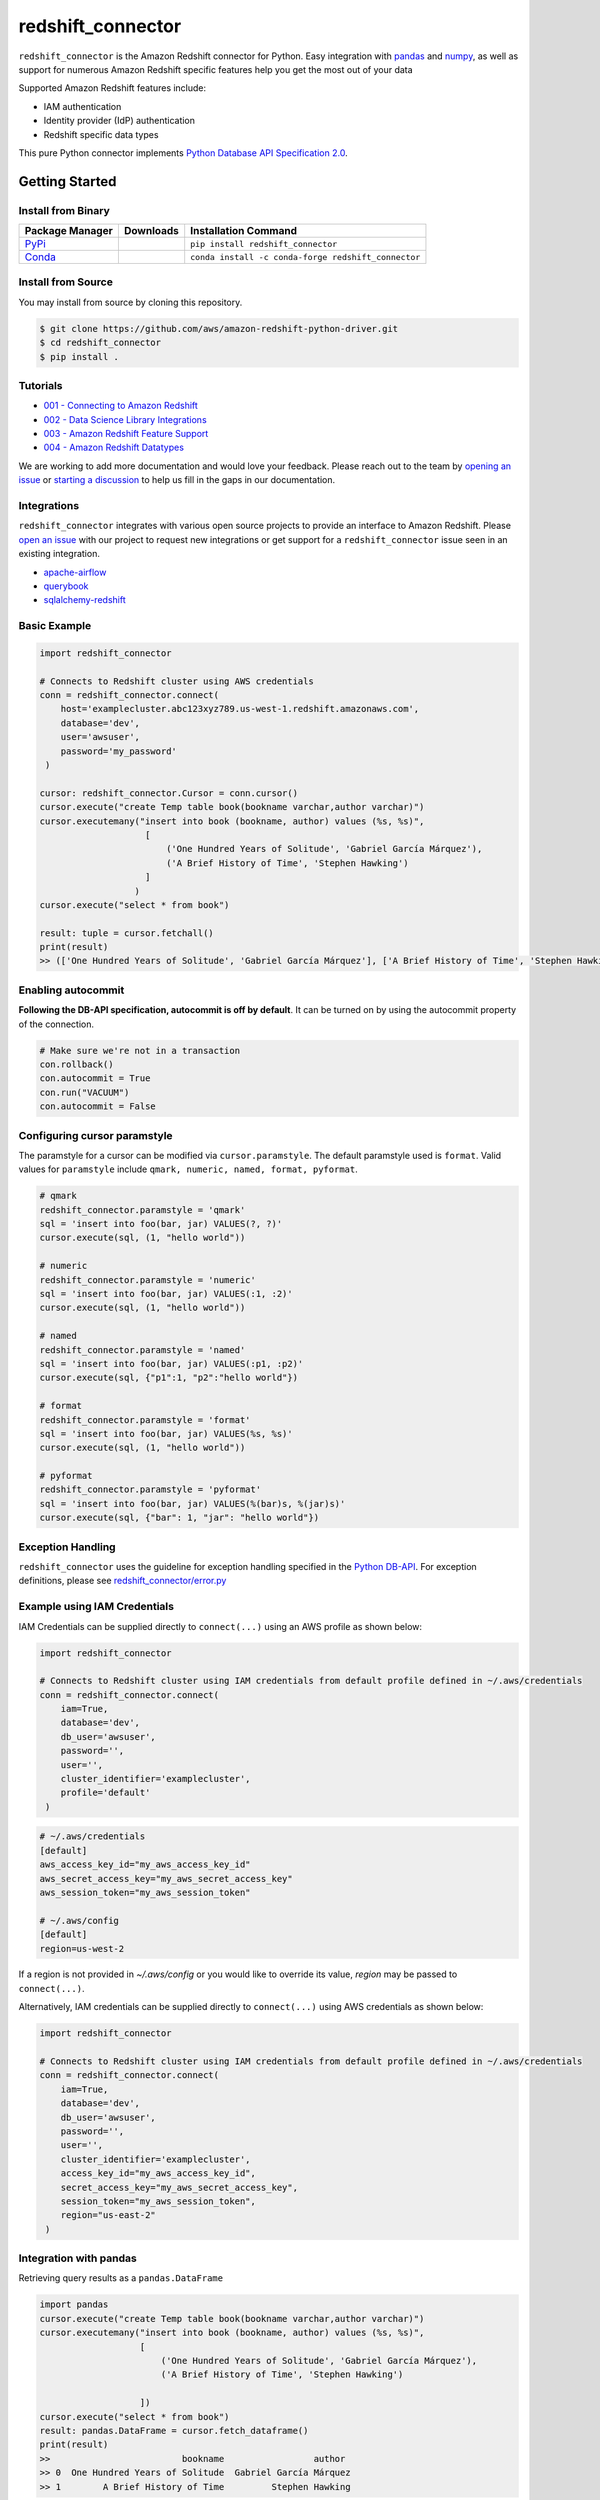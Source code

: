 =======================================================
redshift_connector
=======================================================

|Python Version| |PyPi|

.. |PyPi| image:: https://img.shields.io/pypi/v/redshift_connector.svg?maxAge=432000&style=flat-square
   :target: https://pypi.org/project/redshift_connector/

.. |Python Version| image:: https://img.shields.io/badge/python->=3.6-brightgreen.svg
   :target: https://pypi.org/project/redshift_connector/

``redshift_connector`` is the Amazon Redshift connector for
Python. Easy integration with `pandas <https://github.com/pandas-dev/pandas>`_ and `numpy <https://github.com/numpy/numpy>`_, as well as support for numerous Amazon Redshift specific features help you get the most out of your data

Supported Amazon Redshift features include:

- IAM authentication
- Identity provider (IdP) authentication
- Redshift specific data types


This pure Python connector implements `Python Database API Specification 2.0 <https://www.python.org/dev/peps/pep-0249/>`_.


Getting Started
---------------

Install from Binary
~~~~~~~~~~~~~~~~~~~

+----------------------------------------------------------------+--------------------+-----------------------------------------------------+
| Package Manager                                                | Downloads          | Installation Command                                |
+================================================================+====================+=====================================================+
| `PyPi <https://pypi.org/project/redshift-connector/>`_         |  |PyPi Downloads|  | ``pip install redshift_connector``                  |
+----------------------------------------------------------------+--------------------+-----------------------------------------------------+
| `Conda <https://anaconda.org/conda-forge/redshift_connector>`_ |  |Conda Downloads| | ``conda install -c conda-forge redshift_connector`` |
+----------------------------------------------------------------+--------------------+-----------------------------------------------------+

.. |PyPi Downloads| image:: https://pepy.tech/badge/redshift_connector
.. |Conda Downloads| image:: https://img.shields.io/conda/dn/conda-forge/redshift_connector.svg


Install from Source
~~~~~~~~~~~~~~~~~~~
You may install from source by cloning this repository.

.. code-block:: sh

    $ git clone https://github.com/aws/amazon-redshift-python-driver.git
    $ cd redshift_connector
    $ pip install .

Tutorials
~~~~~~~~~
- `001 - Connecting to Amazon Redshift <https://github.com/aws/amazon-redshift-python-driver/blob/master/tutorials/001%20-%20Connecting%20to%20Amazon%20Redshift.ipynb>`_
- `002 - Data Science Library Integrations <https://github.com/aws/amazon-redshift-python-driver/blob/master/tutorials/002%20-%20Data%20Science%20Library%20Integrations.ipynb>`_
- `003 - Amazon Redshift Feature Support <https://github.com/aws/amazon-redshift-python-driver/blob/master/tutorials/003%20-%20Amazon%20Redshift%20Feature%20Support.ipynb>`_
- `004 - Amazon Redshift Datatypes <https://github.com/aws/amazon-redshift-python-driver/blob/master/tutorials/004%20-%20Amazon%20Redshift%20Datatypes.ipynb>`_

We are working to add more documentation and would love your feedback. Please reach out to the team by `opening an issue <https://github.com/aws/amazon-redshift-python-driver/issues/new/choose>`__ or `starting a discussion <https://github.com/aws/amazon-redshift-python-driver/discussions/new>`_ to help us fill in the gaps in our documentation.

Integrations
~~~~~~~~~~~~
``redshift_connector`` integrates with various open source projects to provide an interface to Amazon Redshift. Please `open an issue <https://github.com/aws/amazon-redshift-python-driver/issues/new/choose>`__ with our project to request new integrations or get support for a ``redshift_connector`` issue seen in an existing integration.

- `apache-airflow <https://github.com/apache/airflow>`_
- `querybook <https://github.com/pinterest/querybook>`_
- `sqlalchemy-redshift <https://github.com/sqlalchemy-redshift/sqlalchemy-redshift>`_

Basic Example
~~~~~~~~~~~~~
.. code-block:: python

    import redshift_connector

    # Connects to Redshift cluster using AWS credentials
    conn = redshift_connector.connect(
        host='examplecluster.abc123xyz789.us-west-1.redshift.amazonaws.com',
        database='dev',
        user='awsuser',
        password='my_password'
     )

    cursor: redshift_connector.Cursor = conn.cursor()
    cursor.execute("create Temp table book(bookname varchar,author varchar)")
    cursor.executemany("insert into book (bookname, author) values (%s, %s)",
                        [
                            ('One Hundred Years of Solitude', 'Gabriel García Márquez'),
                            ('A Brief History of Time', 'Stephen Hawking')
                        ]
                      )
    cursor.execute("select * from book")

    result: tuple = cursor.fetchall()
    print(result)
    >> (['One Hundred Years of Solitude', 'Gabriel García Márquez'], ['A Brief History of Time', 'Stephen Hawking'])

Enabling autocommit
~~~~~~~~~~~~~~~~~~~
**Following the DB-API specification, autocommit is off by default**. It can be turned on by using the autocommit property of the connection.

.. code-block:: py3

    # Make sure we're not in a transaction
    con.rollback()
    con.autocommit = True
    con.run("VACUUM")
    con.autocommit = False


Configuring cursor paramstyle
~~~~~~~~~~~~~~~~~~~~~~~~~~~~~
The paramstyle for a cursor can be modified via ``cursor.paramstyle``. The default paramstyle used is ``format``. Valid values for ``paramstyle`` include ``qmark, numeric, named, format, pyformat``.

.. code-block:: python

    # qmark
    redshift_connector.paramstyle = 'qmark'
    sql = 'insert into foo(bar, jar) VALUES(?, ?)'
    cursor.execute(sql, (1, "hello world"))

    # numeric
    redshift_connector.paramstyle = 'numeric'
    sql = 'insert into foo(bar, jar) VALUES(:1, :2)'
    cursor.execute(sql, (1, "hello world"))

    # named
    redshift_connector.paramstyle = 'named'
    sql = 'insert into foo(bar, jar) VALUES(:p1, :p2)'
    cursor.execute(sql, {"p1":1, "p2":"hello world"})

    # format
    redshift_connector.paramstyle = 'format'
    sql = 'insert into foo(bar, jar) VALUES(%s, %s)'
    cursor.execute(sql, (1, "hello world"))

    # pyformat
    redshift_connector.paramstyle = 'pyformat'
    sql = 'insert into foo(bar, jar) VALUES(%(bar)s, %(jar)s)'
    cursor.execute(sql, {"bar": 1, "jar": "hello world"})


Exception Handling
~~~~~~~~~~~~~~~~~~~
``redshift_connector`` uses the guideline for exception handling specified in the `Python DB-API <https://www.python.org/dev/peps/pep-0249/#exceptions>`_. For exception definitions, please see `redshift_connector/error.py <https://github.com/aws/amazon-redshift-python-driver/blob/master/redshift_connector/error.py>`_

Example using IAM Credentials
~~~~~~~~~~~~~~~~~~~~~~~~~~~~~~
IAM Credentials can be supplied directly to ``connect(...)`` using an AWS profile as shown below:

.. code-block:: python

    import redshift_connector

    # Connects to Redshift cluster using IAM credentials from default profile defined in ~/.aws/credentials
    conn = redshift_connector.connect(
        iam=True,
        database='dev',
        db_user='awsuser',
        password='',
        user='',
        cluster_identifier='examplecluster',
        profile='default'
     )

.. code-block:: bash

    # ~/.aws/credentials
    [default]
    aws_access_key_id="my_aws_access_key_id"
    aws_secret_access_key="my_aws_secret_access_key"
    aws_session_token="my_aws_session_token"

    # ~/.aws/config
    [default]
    region=us-west-2

If a region is not provided in `~/.aws/config` or you would like to override its value, `region` may be passed to ``connect(...)``.

Alternatively, IAM credentials can be supplied directly to ``connect(...)`` using AWS credentials as shown below:

.. code-block:: python

    import redshift_connector

    # Connects to Redshift cluster using IAM credentials from default profile defined in ~/.aws/credentials
    conn = redshift_connector.connect(
        iam=True,
        database='dev',
        db_user='awsuser',
        password='',
        user='',
        cluster_identifier='examplecluster',
        access_key_id="my_aws_access_key_id",
        secret_access_key="my_aws_secret_access_key",
        session_token="my_aws_session_token",
        region="us-east-2"
     )

Integration with pandas
~~~~~~~~~~~~~~~~~~~~~~~

Retrieving query results as a ``pandas.DataFrame``

.. code-block:: python

    import pandas
    cursor.execute("create Temp table book(bookname varchar,author varchar)")
    cursor.executemany("insert into book (bookname, author) values (%s, %s)",
                       [
                           ('One Hundred Years of Solitude', 'Gabriel García Márquez'),
                           ('A Brief History of Time', 'Stephen Hawking')

                       ])
    cursor.execute("select * from book")
    result: pandas.DataFrame = cursor.fetch_dataframe()
    print(result)
    >>                         bookname                 author
    >> 0  One Hundred Years of Solitude  Gabriel García Márquez
    >> 1        A Brief History of Time         Stephen Hawking


Insert data stored in a ``pandas.DataFrame`` into an Amazon Redshift table

.. code-block:: python

    import numpy as np
    import pandas as pd

    df = pd.DataFrame(
        np.array(
            [
                ["One Hundred Years of Solitude", "Gabriel García Márquez"],
                ["A Brief History of Time", "Stephen Hawking"],
            ]
        ),
        columns=["bookname", "author‎"],
    )
    with con.cursor() as cursor:
        cursor.write_dataframe(df, "book")
        cursor.execute("select * from book; ")
        result = cursor.fetchall()


Integration with numpy
~~~~~~~~~~~~~~~~~~~~~~

.. code-block:: python

    import numpy
    cursor.execute("select * from book")

    result: numpy.ndarray = cursor.fetch_numpy_array()
    print(result)
    >> [['One Hundred Years of Solitude' 'Gabriel García Márquez']
    >>  ['A Brief History of Time' 'Stephen Hawking']]

Query using functions
~~~~~~~~~~~~~~~~~~~~~
.. code-block:: python

    cursor.execute("SELECT CURRENT_TIMESTAMP")
    print(cursor.fetchone())
    >> [datetime.datetime(2020, 10, 26, 23, 3, 54, 756497, tzinfo=datetime.timezone.utc)]


Connection Parameters
~~~~~~~~~~~~~~~~~~~~~
+-----------------------------------+------+-----------------------------------------------------------------------------------------------------------------------------------------------------------------------------------------------------------------------------------------------------------------------------------------------------------------------------------------------------------------------------------------------------------+----------------------+----------+
| Name                              | Type | Description                                                                                                                                                                                                                                                                                                                                                                                               | Default Value        | Required |
+===================================+======+===========================================================================================================================================================================================================================================================================================================================================================================================================+======================+==========+
| access_key_id                     | str  | The access key for the IAM role or IAM user configured for IAM database authentication                                                                                                                                                                                                                                                                                                                    | None                 | No       |
+-----------------------------------+------+-----------------------------------------------------------------------------------------------------------------------------------------------------------------------------------------------------------------------------------------------------------------------------------------------------------------------------------------------------------------------------------------------------------+----------------------+----------+
| allow_db_user_override            | bool | True specifies the driver uses the DbUser value from the SAML assertion while False indicates the value in the DbUser connection parameter is used                                                                                                                                                                                                                                                        | FALSE                | No       |
+-----------------------------------+------+-----------------------------------------------------------------------------------------------------------------------------------------------------------------------------------------------------------------------------------------------------------------------------------------------------------------------------------------------------------------------------------------------------------+----------------------+----------+
| app_name                          | str  | The name of the IdP application used for authentication                                                                                                                                                                                                                                                                                                                                                   | None                 | No       |
+-----------------------------------+------+-----------------------------------------------------------------------------------------------------------------------------------------------------------------------------------------------------------------------------------------------------------------------------------------------------------------------------------------------------------------------------------------------------------+----------------------+----------+
| auth_profile                      | str  | The name of an Amazon Redshift Authentication profile having connection properties as JSON. See the RedshiftProperty class to learn how connection parameters should be named.                                                                                                                                                                                                                            | None                 | No       |
+-----------------------------------+------+-----------------------------------------------------------------------------------------------------------------------------------------------------------------------------------------------------------------------------------------------------------------------------------------------------------------------------------------------------------------------------------------------------------+----------------------+----------+
| auto_create                       | bool | Indicates whether the user should be created if they do not exist                                                                                                                                                                                                                                                                                                                                         | FALSE                | No       |
+-----------------------------------+------+-----------------------------------------------------------------------------------------------------------------------------------------------------------------------------------------------------------------------------------------------------------------------------------------------------------------------------------------------------------------------------------------------------------+----------------------+----------+
| client_id                         | str  | The client id from Azure IdP                                                                                                                                                                                                                                                                                                                                                                              | None                 | No       |
+-----------------------------------+------+-----------------------------------------------------------------------------------------------------------------------------------------------------------------------------------------------------------------------------------------------------------------------------------------------------------------------------------------------------------------------------------------------------------+----------------------+----------+
| client_secret                     | str  | The client secret from Azure IdP                                                                                                                                                                                                                                                                                                                                                                          | None                 | No       |
+-----------------------------------+------+-----------------------------------------------------------------------------------------------------------------------------------------------------------------------------------------------------------------------------------------------------------------------------------------------------------------------------------------------------------------------------------------------------------+----------------------+----------+
| cluster_identifier                | str  | The cluster identifier of the Amazon Redshift Cluster                                                                                                                                                                                                                                                                                                                                                     | None                 | No       |
+-----------------------------------+------+-----------------------------------------------------------------------------------------------------------------------------------------------------------------------------------------------------------------------------------------------------------------------------------------------------------------------------------------------------------------------------------------------------------+----------------------+----------+
| credentials_provider              | str  | The IdP that will be used for authenticating with Amazon Redshift.                                                                                                                                                                                                                                                                                                                                        | None                 | No       |
+-----------------------------------+------+-----------------------------------------------------------------------------------------------------------------------------------------------------------------------------------------------------------------------------------------------------------------------------------------------------------------------------------------------------------------------------------------------------------+----------------------+----------+
| database                          | str  | The name of the database to connect to                                                                                                                                                                                                                                                                                                                                                                    | None                 | No       |
+-----------------------------------+------+-----------------------------------------------------------------------------------------------------------------------------------------------------------------------------------------------------------------------------------------------------------------------------------------------------------------------------------------------------------------------------------------------------------+----------------------+----------+
| database_metadata_current_db_only | bool | Indicates if application supports multi-database datashare catalogs. Default value of  True indicates application does not support multi-database datashare catalogs for backwards compatibility                                                                                                                                                                                                          | TRUE                 | No       |
+-----------------------------------+------+-----------------------------------------------------------------------------------------------------------------------------------------------------------------------------------------------------------------------------------------------------------------------------------------------------------------------------------------------------------------------------------------------------------+----------------------+----------+
| db_groups                         | list | A list of existing database group names that the DbUser joins for the current session                                                                                                                                                                                                                                                                                                                     | None                 | No       |
+-----------------------------------+------+-----------------------------------------------------------------------------------------------------------------------------------------------------------------------------------------------------------------------------------------------------------------------------------------------------------------------------------------------------------------------------------------------------------+----------------------+----------+
| db_user                           | str  | The user ID to use with Amazon Redshift                                                                                                                                                                                                                                                                                                                                                                   | None                 | No       |
+-----------------------------------+------+-----------------------------------------------------------------------------------------------------------------------------------------------------------------------------------------------------------------------------------------------------------------------------------------------------------------------------------------------------------------------------------------------------------+----------------------+----------+
| endpoint_url                      | str  | The Amazon Redshift endpoint url. This option is only used by AWS internal teams.                                                                                                                                                                                                                                                                                                                         | None                 | No       |
+-----------------------------------+------+-----------------------------------------------------------------------------------------------------------------------------------------------------------------------------------------------------------------------------------------------------------------------------------------------------------------------------------------------------------------------------------------------------------+----------------------+----------+
| host                              | str  | The hostname of Amazon Redshift cluster                                                                                                                                                                                                                                                                                                                                                                   | None                 | No       |
+-----------------------------------+------+-----------------------------------------------------------------------------------------------------------------------------------------------------------------------------------------------------------------------------------------------------------------------------------------------------------------------------------------------------------------------------------------------------------+----------------------+----------+
| iam                               | bool | If IAM Authentication is enabled                                                                                                                                                                                                                                                                                                                                                                          | FALSE                | No       |
+-----------------------------------+------+-----------------------------------------------------------------------------------------------------------------------------------------------------------------------------------------------------------------------------------------------------------------------------------------------------------------------------------------------------------------------------------------------------------+----------------------+----------+
| iam_disable_cache                 | bool | This option specifies whether the IAM credentials are cached. By default the IAM credentials are cached. This improves performance when requests to the API gateway are throttled.                                                                                                                                                                                                                        | FALSE                | No       |
+-----------------------------------+------+-----------------------------------------------------------------------------------------------------------------------------------------------------------------------------------------------------------------------------------------------------------------------------------------------------------------------------------------------------------------------------------------------------------+----------------------+----------+
| idp_response_timeout              | int  | The timeout for retrieving SAML assertion from IdP                                                                                                                                                                                                                                                                                                                                                        | 120                  | No       |
+-----------------------------------+------+-----------------------------------------------------------------------------------------------------------------------------------------------------------------------------------------------------------------------------------------------------------------------------------------------------------------------------------------------------------------------------------------------------------+----------------------+----------+
| idp_tenant                        | str  | The IdP tenant                                                                                                                                                                                                                                                                                                                                                                                            | None                 | No       |
+-----------------------------------+------+-----------------------------------------------------------------------------------------------------------------------------------------------------------------------------------------------------------------------------------------------------------------------------------------------------------------------------------------------------------------------------------------------------------+----------------------+----------+
| listen_port                       | int  | The listen port IdP will send the SAML assertion to                                                                                                                                                                                                                                                                                                                                                       | 7890                 | No       |
+-----------------------------------+------+-----------------------------------------------------------------------------------------------------------------------------------------------------------------------------------------------------------------------------------------------------------------------------------------------------------------------------------------------------------------------------------------------------------+----------------------+----------+
| login_url                         | str  | The SSO Url for the IdP                                                                                                                                                                                                                                                                                                                                                                                   | None                 | No       |
+-----------------------------------+------+-----------------------------------------------------------------------------------------------------------------------------------------------------------------------------------------------------------------------------------------------------------------------------------------------------------------------------------------------------------------------------------------------------------+----------------------+----------+
| max_prepared_statements           | int  | The maximum number of prepared statements that can be open at once                                                                                                                                                                                                                                                                                                                                        | 1000                 | No       |
+-----------------------------------+------+-----------------------------------------------------------------------------------------------------------------------------------------------------------------------------------------------------------------------------------------------------------------------------------------------------------------------------------------------------------------------------------------------------------+----------------------+----------+
| numeric_to_float                  | bool | Specifies if NUMERIC datatype values will be converted from decimal.Decimal to float. By default NUMERIC values are received as decimal.Decimal. Enabling this option is not recommended for use cases which prefer the most precision as results may be rounded. Please reference the Python docs on decimal.Decimal to see the tradeoffs between decimal.Decimal and float before enabling this option. | False                | No       |
+-----------------------------------+------+-----------------------------------------------------------------------------------------------------------------------------------------------------------------------------------------------------------------------------------------------------------------------------------------------------------------------------------------------------------------------------------------------------------+----------------------+----------+
| partner_sp_id                     | str  | The Partner SP Id used for authentication with Ping                                                                                                                                                                                                                                                                                                                                                       | None                 | No       |
+-----------------------------------+------+-----------------------------------------------------------------------------------------------------------------------------------------------------------------------------------------------------------------------------------------------------------------------------------------------------------------------------------------------------------------------------------------------------------+----------------------+----------+
| password                          | str  | The password to use for authentication                                                                                                                                                                                                                                                                                                                                                                    | None                 | No       |
+-----------------------------------+------+-----------------------------------------------------------------------------------------------------------------------------------------------------------------------------------------------------------------------------------------------------------------------------------------------------------------------------------------------------------------------------------------------------------+----------------------+----------+
| port                              | Int  | The port number of the Amazon Redshift cluster                                                                                                                                                                                                                                                                                                                                                            | 5439                 | No       |
+-----------------------------------+------+-----------------------------------------------------------------------------------------------------------------------------------------------------------------------------------------------------------------------------------------------------------------------------------------------------------------------------------------------------------------------------------------------------------+----------------------+----------+
| preferred_role                    | str  | The IAM role preferred for the current connection                                                                                                                                                                                                                                                                                                                                                         | None                 | No       |
+-----------------------------------+------+-----------------------------------------------------------------------------------------------------------------------------------------------------------------------------------------------------------------------------------------------------------------------------------------------------------------------------------------------------------------------------------------------------------+----------------------+----------+
| principal_arn                     | str  | The ARN of the IAM entity (user or role) for which you are generating a policy                                                                                                                                                                                                                                                                                                                            | None                 | No       |
+-----------------------------------+------+-----------------------------------------------------------------------------------------------------------------------------------------------------------------------------------------------------------------------------------------------------------------------------------------------------------------------------------------------------------------------------------------------------------+----------------------+----------+
| profile                           | str  | The name of a profile in a AWS credentials file that contains AWS credentials.                                                                                                                                                                                                                                                                                                                            | None                 | No       |
+-----------------------------------+------+-----------------------------------------------------------------------------------------------------------------------------------------------------------------------------------------------------------------------------------------------------------------------------------------------------------------------------------------------------------------------------------------------------------+----------------------+----------+
| provider_name                     | str  | The name of the Redshift Native Auth Provider.                                                                                                                                                                                                                                                                                                                                                            | None                 | No       |
+-----------------------------------+------+-----------------------------------------------------------------------------------------------------------------------------------------------------------------------------------------------------------------------------------------------------------------------------------------------------------------------------------------------------------------------------------------------------------+----------------------+----------+
| region                            | str  | The AWS region where the cluster is located                                                                                                                                                                                                                                                                                                                                                               | None                 | No       |
+-----------------------------------+------+-----------------------------------------------------------------------------------------------------------------------------------------------------------------------------------------------------------------------------------------------------------------------------------------------------------------------------------------------------------------------------------------------------------+----------------------+----------+
| role_arn                          | str  | The Amazon Resource Name (ARN) of the role that the caller is assuming. This parameter is used by JwtCredentialsProvider. For this provider, this is a mandatory parameter.                                                                                                                                                                                                                               | None                 | No       |
+-----------------------------------+------+-----------------------------------------------------------------------------------------------------------------------------------------------------------------------------------------------------------------------------------------------------------------------------------------------------------------------------------------------------------------------------------------------------------+----------------------+----------+
| role_session_name                 | str  | An identifier for the assumed role session. Typically, you pass the name or identifier that is associated with the user who is using your application. That way, the temporary security credentials that your application will use are associated with that user. This parameter is used by JwtCredentialsProvider. For this provider, this is an optional parameter.                                     | jwt_redshift_session | No       |
+-----------------------------------+------+-----------------------------------------------------------------------------------------------------------------------------------------------------------------------------------------------------------------------------------------------------------------------------------------------------------------------------------------------------------------------------------------------------------+----------------------+----------+
| scope                             | str  | Scope for BrowserAzureOauth2CredentialsProvider authentication.                                                                                                                                                                                                                                                                                                                                           | ""                   | No       |
+-----------------------------------+------+-----------------------------------------------------------------------------------------------------------------------------------------------------------------------------------------------------------------------------------------------------------------------------------------------------------------------------------------------------------------------------------------------------------+----------------------+----------+
| secret_access_key_id              | str  | The secret access key for the IAM role or IAM user configured for IAM database authentication                                                                                                                                                                                                                                                                                                             | None                 | No       |
+-----------------------------------+------+-----------------------------------------------------------------------------------------------------------------------------------------------------------------------------------------------------------------------------------------------------------------------------------------------------------------------------------------------------------------------------------------------------------+----------------------+----------+
| session_token                     | str  | The access key for the IAM role or IAM user configured for IAM database authentication. Not required unless temporary AWS credentials are being used.                                                                                                                                                                                                                                                     | None                 | No       |
+-----------------------------------+------+-----------------------------------------------------------------------------------------------------------------------------------------------------------------------------------------------------------------------------------------------------------------------------------------------------------------------------------------------------------------------------------------------------------+----------------------+----------+
| ssl                               | bool | If SSL is enabled                                                                                                                                                                                                                                                                                                                                                                                         | TRUE                 | No       |
+-----------------------------------+------+-----------------------------------------------------------------------------------------------------------------------------------------------------------------------------------------------------------------------------------------------------------------------------------------------------------------------------------------------------------------------------------------------------------+----------------------+----------+
| ssl_insecure                      | bool | Specifies if IDP hosts server certificate will be verified                                                                                                                                                                                                                                                                                                                                                | TRUE                 | No       |
+-----------------------------------+------+-----------------------------------------------------------------------------------------------------------------------------------------------------------------------------------------------------------------------------------------------------------------------------------------------------------------------------------------------------------------------------------------------------------+----------------------+----------+
| sslmode                           | str  | The security of the connection to Amazon Redshift. verify-ca and verify-full are supported.                                                                                                                                                                                                                                                                                                               | verify_ca            | No       |
+-----------------------------------+------+-----------------------------------------------------------------------------------------------------------------------------------------------------------------------------------------------------------------------------------------------------------------------------------------------------------------------------------------------------------------------------------------------------------+----------------------+----------+
| timeout                           | int  | The number of seconds before the connection to the server will timeout.                                                                                                                                                                                                                                                                                                                                   | None                 | No       |
+-----------------------------------+------+-----------------------------------------------------------------------------------------------------------------------------------------------------------------------------------------------------------------------------------------------------------------------------------------------------------------------------------------------------------------------------------------------------------+----------------------+----------+
| user                              | str  | The username to use for authentication                                                                                                                                                                                                                                                                                                                                                                    | None                 | No       |
+-----------------------------------+------+-----------------------------------------------------------------------------------------------------------------------------------------------------------------------------------------------------------------------------------------------------------------------------------------------------------------------------------------------------------------------------------------------------------+----------------------+----------+
| web_identity_token                | str  | The OAuth 2.0 access token or OpenID Connect ID token that is provided by the identity provider. Your application must get this token by authenticating the user who is using your application with a web identity provider. This parameter is used by JwtCredentialsProvider. For this provider, this is a mandatory parameter.                                                                          | None                 | No       |
+-----------------------------------+------+-----------------------------------------------------------------------------------------------------------------------------------------------------------------------------------------------------------------------------------------------------------------------------------------------------------------------------------------------------------------------------------------------------------+----------------------+----------+

Supported Datatypes
~~~~~~~~~~~~~~~~~~~
``redshift_connector`` supports the following Amazon Redshift datatypes. ``redshift_connector`` will attempt to treat unsupported datatypes as strings.
Incoming data from Amazon Redshift is treated as follows:

+--------------------------+-------------------+
| Amazon Redshift Datatype | Python Datatype   |
+==========================+===================+
| ACLITEM                  | str               |
+--------------------------+-------------------+
| BOOLEAN                  | bool              |
+--------------------------+-------------------+
| INT8                     | int               |
+--------------------------+-------------------+
| INT4                     | int               |
+--------------------------+-------------------+
| INT2                     | int               |
+--------------------------+-------------------+
| VARCHAR                  | str               |
+--------------------------+-------------------+
| OID                      | int               |
+--------------------------+-------------------+
| REGPROC                  | int               |
+--------------------------+-------------------+
| XID                      | int               |
+--------------------------+-------------------+
| JSON                     | dict              |
+--------------------------+-------------------+
| FLOAT4                   | float             |
+--------------------------+-------------------+
| FLOAT8                   | float             |
+--------------------------+-------------------+
| TEXT                     | str               |
+--------------------------+-------------------+
| CHAR                     | str               |
+--------------------------+-------------------+
| DATE                     | datetime.date     |
+--------------------------+-------------------+
| TIME                     | datetime.time     |
+--------------------------+-------------------+
| TIMETZ                   | datetime.time     |
+--------------------------+-------------------+
| TIMESTAMP                | datetime.datetime |
+--------------------------+-------------------+
| TIMESTAMPTZ              | datetime.datetime |
+--------------------------+-------------------+
| NUMERIC                  | decimal.Decimal   |
+--------------------------+-------------------+
| GEOMETRY                 | str               |
+--------------------------+-------------------+
| SUPER                    | str               |
+--------------------------+-------------------+
| VARBYTE                  | bytes             |
+--------------------------+-------------------+
| GEOGRAPHY                | str               |
+--------------------------+-------------------+

Logging
~~~~~~~~~~~~
``redshift_connector`` uses logging for providing detailed error messages regarding IdP authentication. A do-nothing handler is enabled by default as to prevent logs from being output to ``sys.stderr``.

Enable logging in your application to view logs output by ``redshift_connector`` as described in
the `documentation for Python logging module <https://docs.python.org/3/library/logging.html#/>`_.

Client Transfer Protocol
~~~~~~~~~~~~~~~~~~~~~~~~

``redshift_connector`` requests the Amazon Redshift server use the  highest transfer protocol version supported. As of v2.0.879 binary transfer protocol is requested by default. If necessary, the requested transfer protocol can be modified via the ``client_protocol_version`` parameter of ``redshift_connector.connect(...)``. Please see the Connection Parameters table for more details.


Getting Help
~~~~~~~~~~~~
- Ask a question on `Stack Overflow <https://stackoverflow.com/>`_ and tag it with redshift_connector
- Open a support ticket with `AWS Support <https://console.aws.amazon.com/support/home#/>`_
- If you may have found a bug, please `open an issue <https://github.com/aws/amazon-redshift-python-driver/issues/new>`_

Contributing
~~~~~~~~~~~~
We look forward to collaborating with you! Please read through  `CONTRIBUTING <https://github.com/aws/amazon-redshift-python-driver/blob/master/CONTRIBUTING.md#Reporting-Bugs/Feature-Requests>`_ before submitting any issues or pull requests.

Changelog Generation
~~~~~~~~~~~~~~~~~~~~
An entry in the changelog is generated upon release using `gitchangelog <https://github.com/vaab/gitchangelog>`_. Please use the configuration file, ``.gitchangelog.rc`` when generating the changelog.

Running Tests
-------------
You can run tests by using ``pytest test/unit``. This will run all unit tests. Integration tests require providing credentials for an Amazon Redshift cluster as well as IdP attributes in ``test/config.ini``.

Additional Resources
~~~~~~~~~~~~~~~~~~~~
- `LICENSE <https://github.com/aws/amazon-redshift-python-driver/blob/master/LICENSE>`_
- `Python Database API Specification v2.0 (PEP 249) <https://www.python.org/dev/peps/pep-0249/>`_
- `PostgreSQL Frontend/Backend Protocol <https://www.postgresql.org/docs/9.3/protocol.html>`_
